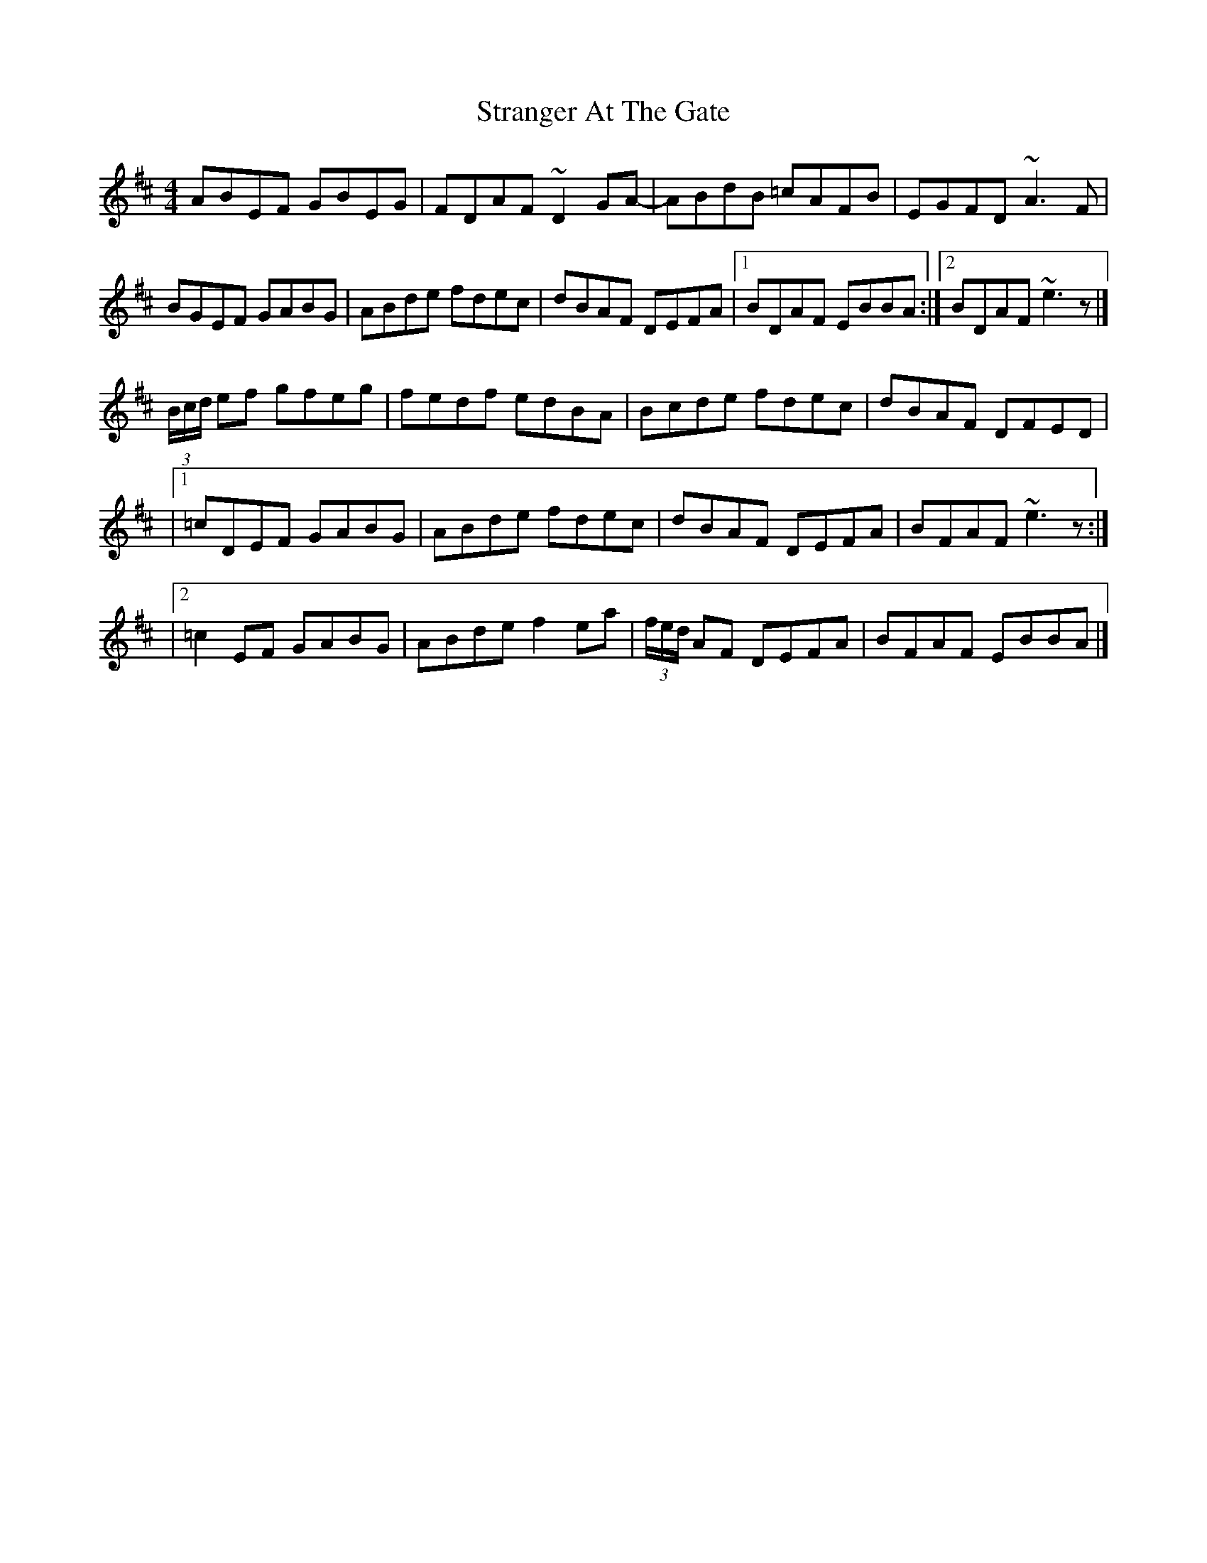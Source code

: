 X: 3
T: Stranger At The Gate
Z: toppish
S: https://thesession.org/tunes/5300#setting29059
R: reel
M: 4/4
L: 1/8
K: Edor
ABEF GBEG|FDAF ~D2GA-|ABdB =cAFB|EGFD ~A3F|
BGEF GABG|ABde fdec|dBAF DEFA|1BDAF EBBA:|2 BDAF ~e3z|]
(3B/c/d/ ef gfeg|fedf edBA|Bcde fdec|dBAF DFED|
|1 =cDEF GABG | ABde fdec|dBAF DEFA|BFAF ~e3z:|
|2 =c2EF GABG | ABde f2ea|(3f/e/d/ AF DEFA| BFAF EBBA|]
